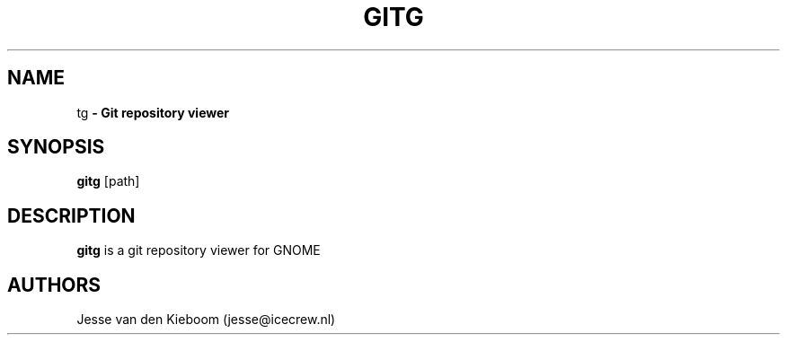 .TH GITG 1 "22 Jun 2008"
.SH NAME
\gitg\fP \- Git repository viewer

.SH SYNOPSIS
.B gitg
.RI [path]
.SH DESCRIPTION
.B gitg
is a git repository viewer for GNOME

.SH AUTHORS
Jesse van den Kieboom (jesse@icecrew.nl)

